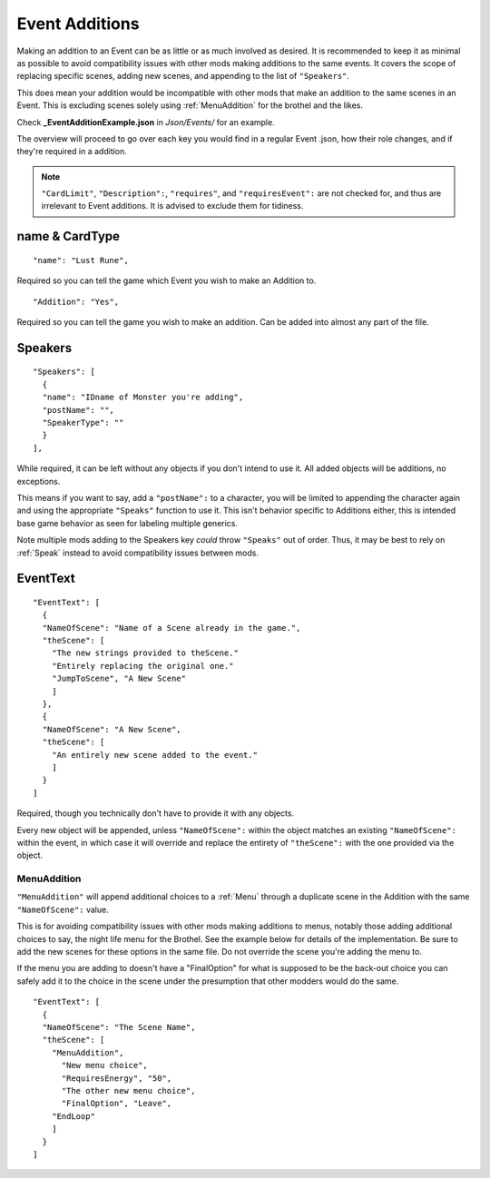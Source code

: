 .. _Event Additions:

**Event Additions**
====================

Making an addition to an Event can be as little or as much involved as desired. It is recommended to keep it as minimal as possible to avoid
compatibility issues with other mods making additions to the same events. It covers the scope of replacing specific scenes, adding new scenes,
and appending to the list of ``"Speakers"``.

This does mean your addition would be incompatible with other mods that make an addition to the same scenes in an Event.
This is excluding scenes solely using :ref:`MenuAddition` for the brothel and the likes.

Check **_EventAdditionExample.json** in *Json/Events/* for an example.

The overview will proceed to go over each key you would find in a regular Event .json, how their role changes, and if they're required in a addition.

.. note::

  ``"CardLimit"``, ``"Description":``, ``"requires"``, and ``"requiresEvent":`` are not checked for, and thus are irrelevant to Event additions. It is advised to exclude them for tidiness.

**name & CardType**
--------------------

::

  "name": "Lust Rune",

Required so you can tell the game which Event you wish to make an Addition to.

::

  "Addition": "Yes",

Required so you can tell the game you wish to make an addition. Can be added into almost any part of the file.

**Speakers**
-------------

::

  "Speakers": [
    {
    "name": "IDname of Monster you're adding",
    "postName": "",
    "SpeakerType": ""
    }
  ],

While required, it can be left without any objects if you don't intend to use it. All added objects will be additions, no exceptions.

This means if you want to say, add a ``"postName":`` to a character, you will be limited to appending the character again and using the appropriate
``"Speaks"`` function to use it. This isn't behavior specific to Additions either, this is intended base game behavior as seen for labeling multiple generics.

Note multiple mods adding to the Speakers key *could* throw ``"Speaks"`` out of order. Thus, it may be best to rely on :ref:`Speak` instead to avoid
compatibility issues between mods.

**EventText**
--------------

::

  "EventText": [
    {
    "NameOfScene": "Name of a Scene already in the game.",
    "theScene": [
      "The new strings provided to theScene."
      "Entirely replacing the original one."
      "JumpToScene", "A New Scene"
      ]
    },
    {
    "NameOfScene": "A New Scene",
    "theScene": [
      "An entirely new scene added to the event."
      ]
    }
  ]

Required, though you technically don't have to provide it with any objects.

Every new object will be appended, unless ``"NameOfScene":`` within the object matches an existing ``"NameOfScene":`` within the event, in which case
it will override and replace the entirety of ``"theScene":`` with the one provided via the object.

.. _MenuAddition:

**MenuAddition**
"""""""""""""""""
``"MenuAddition"`` will append additional choices to a :ref:`Menu` through a duplicate scene in the Addition with the same ``"NameOfScene":`` value.

This is for avoiding compatibility issues with other mods making additions to menus, notably those adding additional choices to say, the night life menu
for the Brothel. See the example below for details of the implementation.
Be sure to add the new scenes for these options in the same file. Do not override the scene you're adding the menu to.

If the menu you are adding to doesn't have a "FinalOption" for what is supposed to be the back-out choice you can safely add it to the choice in the scene under the presumption that other modders would do the same.

::

  "EventText": [
    {
    "NameOfScene": "The Scene Name",
    "theScene": [
      "MenuAddition",
        "New menu choice",
        "RequiresEnergy", "50",
        "The other new menu choice",
        "FinalOption", "Leave",
      "EndLoop"
      ]
    }
  ]
